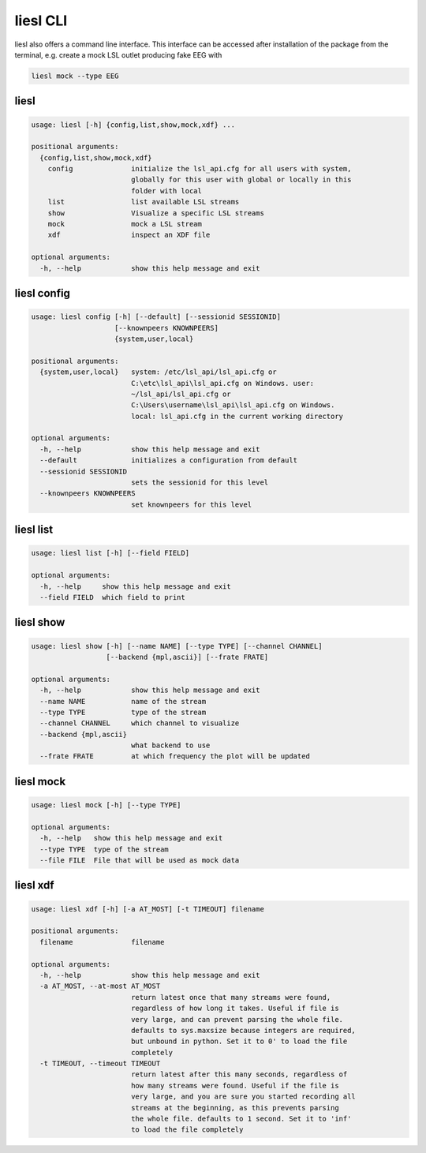 liesl CLI
---------

   
liesl also offers a command line interface. This interface can be accessed after installation of the package from the terminal, e.g. create a mock LSL outlet producing fake EEG with    

.. code-block:: bash

   liesl mock --type EEG

liesl
~~~~~
.. code-block:: none

   usage: liesl [-h] {config,list,show,mock,xdf} ...
   
   positional arguments:
     {config,list,show,mock,xdf}
       config              initialize the lsl_api.cfg for all users with system,
                           globally for this user with global or locally in this
                           folder with local
       list                list available LSL streams
       show                Visualize a specific LSL streams
       mock                mock a LSL stream
       xdf                 inspect an XDF file
   
   optional arguments:
     -h, --help            show this help message and exit


liesl config
~~~~~~~~~~~~
.. code-block:: none

   usage: liesl config [-h] [--default] [--sessionid SESSIONID]
                       [--knownpeers KNOWNPEERS]
                       {system,user,local}
   
   positional arguments:
     {system,user,local}   system: /etc/lsl_api/lsl_api.cfg or
                           C:\etc\lsl_api\lsl_api.cfg on Windows. user:
                           ~/lsl_api/lsl_api.cfg or
                           C:\Users\username\lsl_api\lsl_api.cfg on Windows.
                           local: lsl_api.cfg in the current working directory
   
   optional arguments:
     -h, --help            show this help message and exit
     --default             initializes a configuration from default
     --sessionid SESSIONID
                           sets the sessionid for this level
     --knownpeers KNOWNPEERS
                           set knownpeers for this level


liesl list
~~~~~~~~~~
.. code-block:: none

   usage: liesl list [-h] [--field FIELD]
   
   optional arguments:
     -h, --help     show this help message and exit
     --field FIELD  which field to print


liesl show
~~~~~~~~~~
.. code-block:: none

   usage: liesl show [-h] [--name NAME] [--type TYPE] [--channel CHANNEL]
                     [--backend {mpl,ascii}] [--frate FRATE]
   
   optional arguments:
     -h, --help            show this help message and exit
     --name NAME           name of the stream
     --type TYPE           type of the stream
     --channel CHANNEL     which channel to visualize
     --backend {mpl,ascii}
                           what backend to use
     --frate FRATE         at which frequency the plot will be updated


liesl mock
~~~~~~~~~~
.. code-block:: none

   usage: liesl mock [-h] [--type TYPE]
   
   optional arguments:
     -h, --help   show this help message and exit
     --type TYPE  type of the stream
     --file FILE  File that will be used as mock data


liesl xdf
~~~~~~~~~
.. code-block:: none

   usage: liesl xdf [-h] [-a AT_MOST] [-t TIMEOUT] filename
   
   positional arguments:
     filename              filename
   
   optional arguments:
     -h, --help            show this help message and exit
     -a AT_MOST, --at-most AT_MOST
                           return latest once that many streams were found,
                           regardless of how long it takes. Useful if file is
                           very large, and can prevent parsing the whole file.
                           defaults to sys.maxsize because integers are required,
                           but unbound in python. Set it to 0' to load the file
                           completely
     -t TIMEOUT, --timeout TIMEOUT
                           return latest after this many seconds, regardless of
                           how many streams were found. Useful if the file is
                           very large, and you are sure you started recording all
                           streams at the beginning, as this prevents parsing
                           the whole file. defaults to 1 second. Set it to 'inf'
                           to load the file completely


